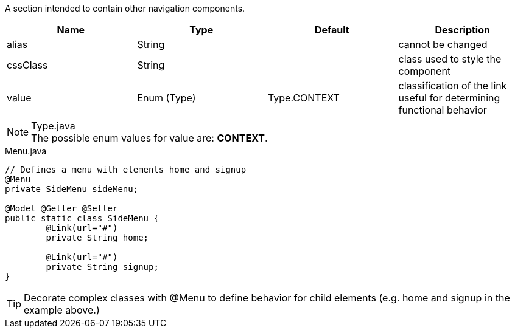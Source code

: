 [cols="4,^3,^3,10",options="header"]

A section intended to contain other navigation components.

|=========================================================
| Name					| Type 			| Default 				| Description

| alias					| String 		| 		 				| cannot be changed
| cssClass				| String 		|  						| class used to style the component
| value 				| Enum (Type)	| Type.CONTEXT			| classification of the link useful for determining functional behavior

|=========================================================

.Type.java
NOTE: The possible enum values for value are: *CONTEXT*.


[source,java,indent=0]
[subs="verbatim,attributes"]
.Menu.java
----
// Defines a menu with elements home and signup
@Menu
private SideMenu sideMenu;

@Model @Getter @Setter
public static class SideMenu {
	@Link(url="#")
	private String home;

	@Link(url="#")
	private String signup;
}
----

TIP: Decorate complex classes with @Menu to define behavior for child elements (e.g. home and signup in the example above.)
